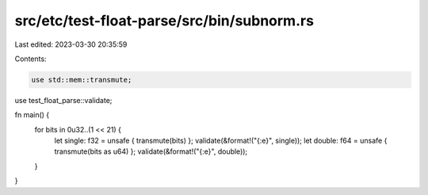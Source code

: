 src/etc/test-float-parse/src/bin/subnorm.rs
===========================================

Last edited: 2023-03-30 20:35:59

Contents:

.. code-block:: rs

    use std::mem::transmute;
use test_float_parse::validate;

fn main() {
    for bits in 0u32..(1 << 21) {
        let single: f32 = unsafe { transmute(bits) };
        validate(&format!("{:e}", single));
        let double: f64 = unsafe { transmute(bits as u64) };
        validate(&format!("{:e}", double));
    }
}



